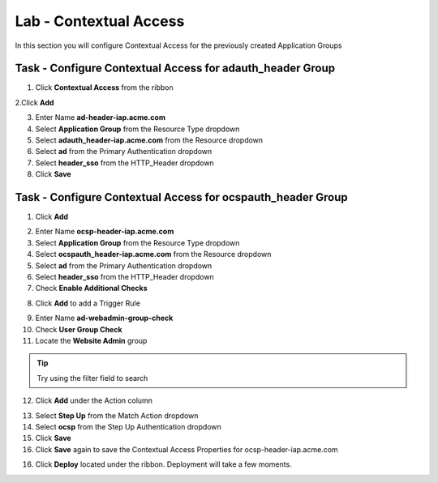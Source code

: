 Lab - Contextual Access
------------------------------------------------

In this section you will configure Contextual Access for the previously created Application Groups


Task - Configure Contextual Access for adauth_header Group
~~~~~~~~~~~~~~~~~~~~~~~~~~~~~~~~~~~~~~~~~~~~~~~~~~~~~~~~~~~~~~~

1. Click **Contextual Access** from the ribbon

|image21|

2.Click **Add**

|image22|

3. Enter Name **ad-header-iap.acme.com**
4. Select **Application Group** from the Resource Type dropdown
5. Select **adauth_header-iap.acme.com** from the Resource dropdown
6. Select **ad** from the Primary Authentication dropdown
7. Select **header_sso** from the HTTP_Header dropdown
8. Click **Save**

|image23|

Task - Configure Contextual Access for ocspauth_header Group
~~~~~~~~~~~~~~~~~~~~~~~~~~~~~~~~~~~~~~~~~~~~~~~~~~~~~~~~~~~~~~~

1. Click **Add**

|image24|

2. Enter Name **ocsp-header-iap.acme.com**
3. Select **Application Group** from the Resource Type dropdown
4. Select **ocspauth_header-iap.acme.com** from the Resource dropdown
5. Select **ad** from the Primary Authentication dropdown
6. Select **header_sso** from the HTTP_Header dropdown
7. Check **Enable Additional Checks**

|image25|

8. Click **Add** to add a Trigger Rule

|image26|

9. Enter Name **ad-webadmin-group-check**
10. Check **User Group Check**
11. Locate the **Website Admin** group

.. tip:: Try using the filter field to search

12. Click **Add** under the Action column

|image28|

13. Select **Step Up** from the Match Action dropdown
14. Select **ocsp** from the Step Up Authentication dropdown
15. Click **Save**
16. Click **Save** again to save the Contextual Access Properties for ocsp-header-iap.acme.com

|image29|

16. Click **Deploy** located under the ribbon. Deployment will take a few moments.

|image27|


.. |image21| image:: /_static/class1/module2/image021.png
.. |image22| image:: /_static/class1/module2/image022.png
.. |image23| image:: /_static/class1/module2/image023.png
.. |image24| image:: /_static/class1/module2/image024.png
.. |image25| image:: /_static/class1/module2/image025.png
.. |image26| image:: /_static/class1/module2/image026.png
.. |image27| image:: /_static/class1/module2/image027.png
.. |image28| image:: /_static/class1/module2/image028.png
.. |image29| image:: /_static/class1/module2/image029.png

